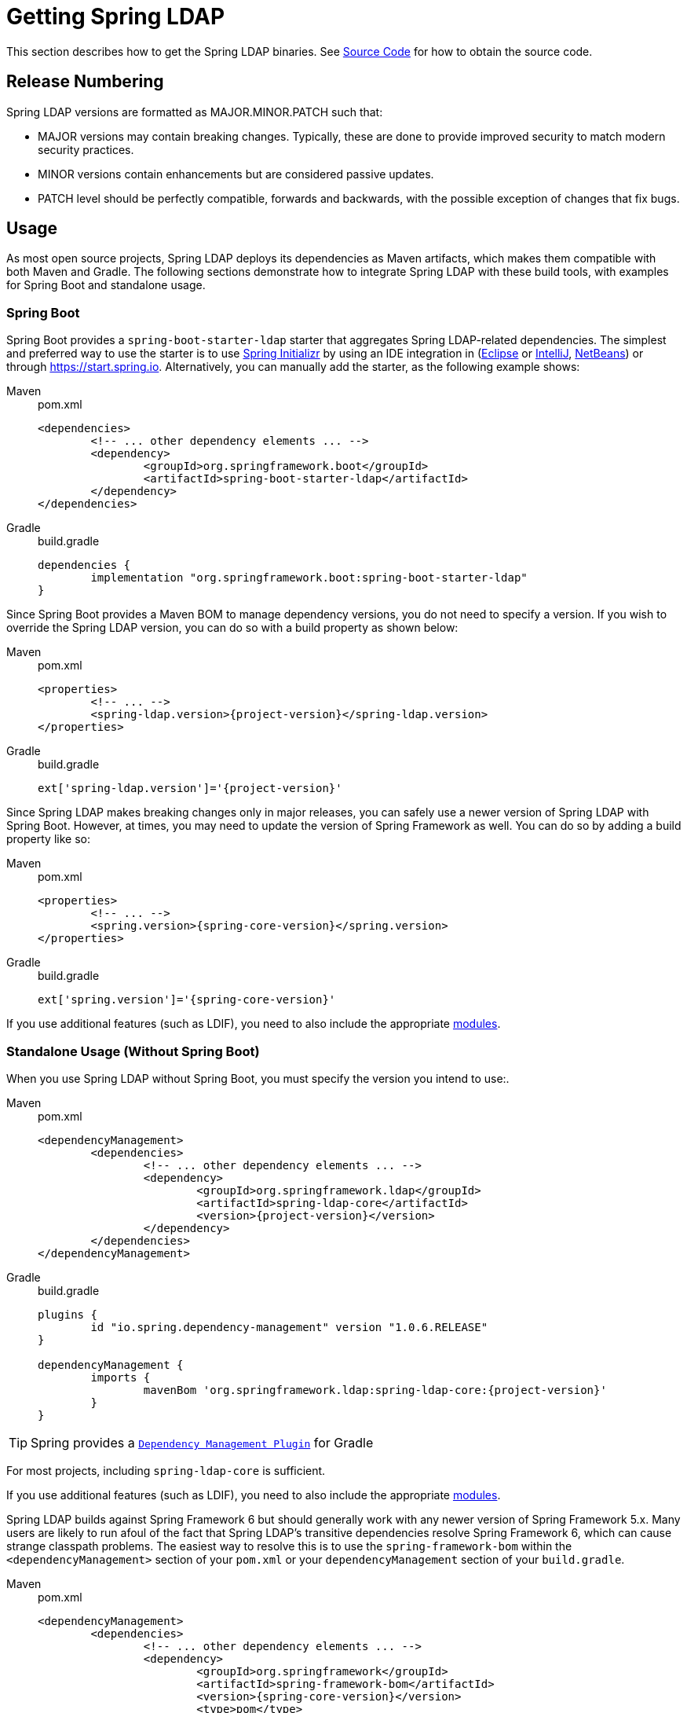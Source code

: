 [[getting]]
= Getting Spring LDAP

This section describes how to get the Spring LDAP binaries.
See xref:community.adoc#community-source[Source Code] for how to obtain the source code.

== Release Numbering

Spring LDAP versions are formatted as MAJOR.MINOR.PATCH such that:

* MAJOR versions may contain breaking changes.
Typically, these are done to provide improved security to match modern security practices.
* MINOR versions contain enhancements but are considered passive updates.
* PATCH level should be perfectly compatible, forwards and backwards, with the possible exception of changes that fix bugs.


[[maven]]
== Usage

As most open source projects, Spring LDAP deploys its dependencies as Maven artifacts, which makes them compatible with both Maven and Gradle. The following sections demonstrate how to integrate Spring LDAP with these build tools, with examples for Spring Boot and standalone usage.

[[getting-maven-boot]]
[[getting-gradle-boot]]
=== Spring Boot

Spring Boot provides a `spring-boot-starter-ldap` starter that aggregates Spring LDAP-related dependencies.
The simplest and preferred way to use the starter is to use https://docs.spring.io/initializr/docs/current/reference/html/[Spring Initializr] by using an IDE integration in (https://joshlong.com/jl/blogPost/tech_tip_geting_started_with_spring_boot.html[Eclipse] or https://www.jetbrains.com/help/idea/spring-boot.html#d1489567e2[IntelliJ], https://github.com/AlexFalappa/nb-springboot/wiki/Quick-Tour[NetBeans]) or through https://start.spring.io.
Alternatively, you can manually add the starter, as the following example shows:

[tabs]
======
Maven::
+
.pom.xml
[source,xml,subs="verbatim,attributes"]
----
<dependencies>
	<!-- ... other dependency elements ... -->
	<dependency>
		<groupId>org.springframework.boot</groupId>
		<artifactId>spring-boot-starter-ldap</artifactId>
	</dependency>
</dependencies>
----

Gradle::
+
.build.gradle
[source,groovy]
[subs="verbatim,attributes"]
----
dependencies {
	implementation "org.springframework.boot:spring-boot-starter-ldap"
}
----
======

Since Spring Boot provides a Maven BOM to manage dependency versions, you do not need to specify a version.
If you wish to override the Spring LDAP version, you can do so with a build property as shown below:

[tabs]
======
Maven::
+
.pom.xml
[source,xml,subs="verbatim,attributes"]
----
<properties>
	<!-- ... -->
	<spring-ldap.version>{project-version}</spring-ldap.version>
</properties>
----

Gradle::
+
.build.gradle
[source,groovy]
[subs="verbatim,attributes"]
----
ext['spring-ldap.version']='{project-version}'
----
======

Since Spring LDAP makes breaking changes only in major releases, you can safely use a newer version of Spring LDAP with Spring Boot.
However, at times, you may need to update the version of Spring Framework as well.
You can do so by adding a build property like so:

[tabs]
======
Maven::
+
.pom.xml
[source,xml,subs="verbatim,attributes"]
----
<properties>
	<!-- ... -->
	<spring.version>{spring-core-version}</spring.version>
</properties>
----

Gradle::
+
.build.gradle
[source,groovy]
[subs="verbatim,attributes"]
----
ext['spring.version']='{spring-core-version}'
----
======

If you use additional features (such as LDIF), you need to also include the appropriate xref:modules.adoc#modules[modules].

[[getting-maven-no-boot]]
=== Standalone Usage (Without Spring Boot)

When you use Spring LDAP without Spring Boot, you must specify the version you intend to use:.

[tabs]
======
Maven::
+
.pom.xml
[source,xml,ubs="verbatim,attributes"]
----
<dependencyManagement>
	<dependencies>
		<!-- ... other dependency elements ... -->
		<dependency>
			<groupId>org.springframework.ldap</groupId>
			<artifactId>spring-ldap-core</artifactId>
			<version>{project-version}</version>
		</dependency>
	</dependencies>
</dependencyManagement>
----

Gradle::
+
.build.gradle
[source,groovy]
[subs="verbatim,attributes"]
----
plugins {
	id "io.spring.dependency-management" version "1.0.6.RELEASE"
}

dependencyManagement {
	imports {
		mavenBom 'org.springframework.ldap:spring-ldap-core:{project-version}'
	}
}
----
======

[TIP]
Spring provides a https://github.com/spring-gradle-plugins/dependency-management-plugin[`Dependency Management Plugin`] for Gradle

For most projects, including `spring-ldap-core` is sufficient.

If you use additional features (such as LDIF), you need to also include the appropriate xref:modules.adoc#modules[modules].

Spring LDAP builds against Spring Framework 6 but should generally work with any newer version of Spring Framework 5.x.
Many users are likely to run afoul of the fact that Spring LDAP's transitive dependencies resolve Spring Framework 6, which can cause strange classpath problems.
The easiest way to resolve this is to use the `spring-framework-bom` within the `<dependencyManagement>` section of your `pom.xml` or your `dependencyManagement` section of your `build.gradle`.

[tabs]
======
Maven::
+
.pom.xml
[source,xml,subs="verbatim,attributes"]
----
<dependencyManagement>
	<dependencies>
		<!-- ... other dependency elements ... -->
		<dependency>
			<groupId>org.springframework</groupId>
			<artifactId>spring-framework-bom</artifactId>
			<version>{spring-core-version}</version>
			<type>pom</type>
			<scope>import</scope>
		</dependency>
	</dependencies>
</dependencyManagement>
----

Gradle::
+
.build.gradle
[source,groovy]
[subs="verbatim,attributes"]
----
plugins {
	id "io.spring.dependency-management" version "1.0.6.RELEASE"
}

dependencyManagement {
	imports {
		mavenBom 'org.springframework:spring-framework-bom:{spring-core-version}'
	}
}
----
======

[TIP]
Spring provides a https://github.com/spring-gradle-plugins/dependency-management-plugin[`Dependency Management Plugin`] for Gradle

The preceding example ensures that all the transitive dependencies of Spring LDAP use the Spring 6 modules.

[NOTE]
====
This approach uses Maven's "`bill of materials`" (BOM) concept and is only available in Maven 2.0.9+.
For additional details about how dependencies are resolved, see https://maven.apache.org/guides/introduction/introduction-to-dependency-mechanism.html[Maven's Introduction to the Dependency Mechanism documentation].
====

[[maven-repositories]]
=== Maven Repositories
All https://github.com/spring-projects/spring-security/wiki/Release-Schedule-Guidelines[GA releases] are deployed to Maven Central, so you need not declare additional Maven repositories in your build configuration.

For Gradle using the `mavenCentral()` repository is sufficient for GA releases.

.build.gradle
[source,groovy]
----
repositories {
	mavenCentral()
}
----

If you use a SNAPSHOT version, you need to ensure that you have the Spring Snapshot repository defined:

[tabs]
======
Maven::
+
.pom.xml
[source,xml]
----
<repositories>
	<!-- ... possibly other repository elements ... -->
	<repository>
		<id>spring-snapshot</id>
		<name>Spring Snapshot Repository</name>
		<url>https://repo.spring.io/snapshot</url>
	</repository>
</repositories>
----

Gradle::
+
.build.gradle
[source,groovy]
----
repositories {
	maven { url 'https://repo.spring.io/snapshot' }
}
----
======

If you use a milestone or release candidate version, you need to ensure that you have the Spring Milestone repository defined, as the following example shows:

[tabs]
======
Maven::
+
.pom.xml
[source,xml]
----
<repositories>
	<!-- ... possibly other repository elements ... -->
	<repository>
		<id>spring-milestone</id>
		<name>Spring Milestone Repository</name>
		<url>https://repo.spring.io/milestone</url>
	</repository>
</repositories>
----

Gradle::
+
.build.gradle
[source,groovy]
----
repositories {
	maven { url 'https://repo.spring.io/milestone' }
}
----
======

